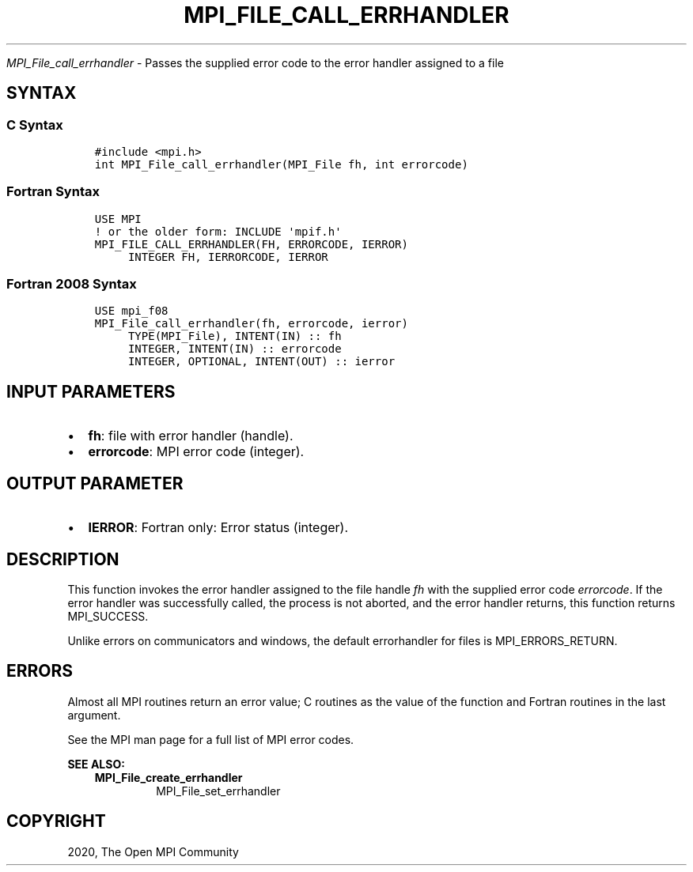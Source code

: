 .\" Man page generated from reStructuredText.
.
.TH "MPI_FILE_CALL_ERRHANDLER" "3" "Jan 11, 2022" "" "Open MPI"
.
.nr rst2man-indent-level 0
.
.de1 rstReportMargin
\\$1 \\n[an-margin]
level \\n[rst2man-indent-level]
level margin: \\n[rst2man-indent\\n[rst2man-indent-level]]
-
\\n[rst2man-indent0]
\\n[rst2man-indent1]
\\n[rst2man-indent2]
..
.de1 INDENT
.\" .rstReportMargin pre:
. RS \\$1
. nr rst2man-indent\\n[rst2man-indent-level] \\n[an-margin]
. nr rst2man-indent-level +1
.\" .rstReportMargin post:
..
.de UNINDENT
. RE
.\" indent \\n[an-margin]
.\" old: \\n[rst2man-indent\\n[rst2man-indent-level]]
.nr rst2man-indent-level -1
.\" new: \\n[rst2man-indent\\n[rst2man-indent-level]]
.in \\n[rst2man-indent\\n[rst2man-indent-level]]u
..
.sp
\fI\%MPI_File_call_errhandler\fP \- Passes the supplied error code to the
error handler assigned to a file
.SH SYNTAX
.SS C Syntax
.INDENT 0.0
.INDENT 3.5
.sp
.nf
.ft C
#include <mpi.h>
int MPI_File_call_errhandler(MPI_File fh, int errorcode)
.ft P
.fi
.UNINDENT
.UNINDENT
.SS Fortran Syntax
.INDENT 0.0
.INDENT 3.5
.sp
.nf
.ft C
USE MPI
! or the older form: INCLUDE \(aqmpif.h\(aq
MPI_FILE_CALL_ERRHANDLER(FH, ERRORCODE, IERROR)
     INTEGER FH, IERRORCODE, IERROR
.ft P
.fi
.UNINDENT
.UNINDENT
.SS Fortran 2008 Syntax
.INDENT 0.0
.INDENT 3.5
.sp
.nf
.ft C
USE mpi_f08
MPI_File_call_errhandler(fh, errorcode, ierror)
     TYPE(MPI_File), INTENT(IN) :: fh
     INTEGER, INTENT(IN) :: errorcode
     INTEGER, OPTIONAL, INTENT(OUT) :: ierror
.ft P
.fi
.UNINDENT
.UNINDENT
.SH INPUT PARAMETERS
.INDENT 0.0
.IP \(bu 2
\fBfh\fP: file with error handler (handle).
.IP \(bu 2
\fBerrorcode\fP: MPI error code (integer).
.UNINDENT
.SH OUTPUT PARAMETER
.INDENT 0.0
.IP \(bu 2
\fBIERROR\fP: Fortran only: Error status (integer).
.UNINDENT
.SH DESCRIPTION
.sp
This function invokes the error handler assigned to the file handle \fIfh\fP
with the supplied error code \fIerrorcode\fP\&. If the error handler was
successfully called, the process is not aborted, and the error handler
returns, this function returns MPI_SUCCESS.
.sp
Unlike errors on communicators and windows, the default errorhandler for
files is MPI_ERRORS_RETURN.
.SH ERRORS
.sp
Almost all MPI routines return an error value; C routines as the value
of the function and Fortran routines in the last argument.
.sp
See the MPI man page for a full list of MPI error codes.
.sp
\fBSEE ALSO:\fP
.INDENT 0.0
.INDENT 3.5
.INDENT 0.0
.TP
.B MPI_File_create_errhandler
MPI_File_set_errhandler
.UNINDENT
.UNINDENT
.UNINDENT
.SH COPYRIGHT
2020, The Open MPI Community
.\" Generated by docutils manpage writer.
.
